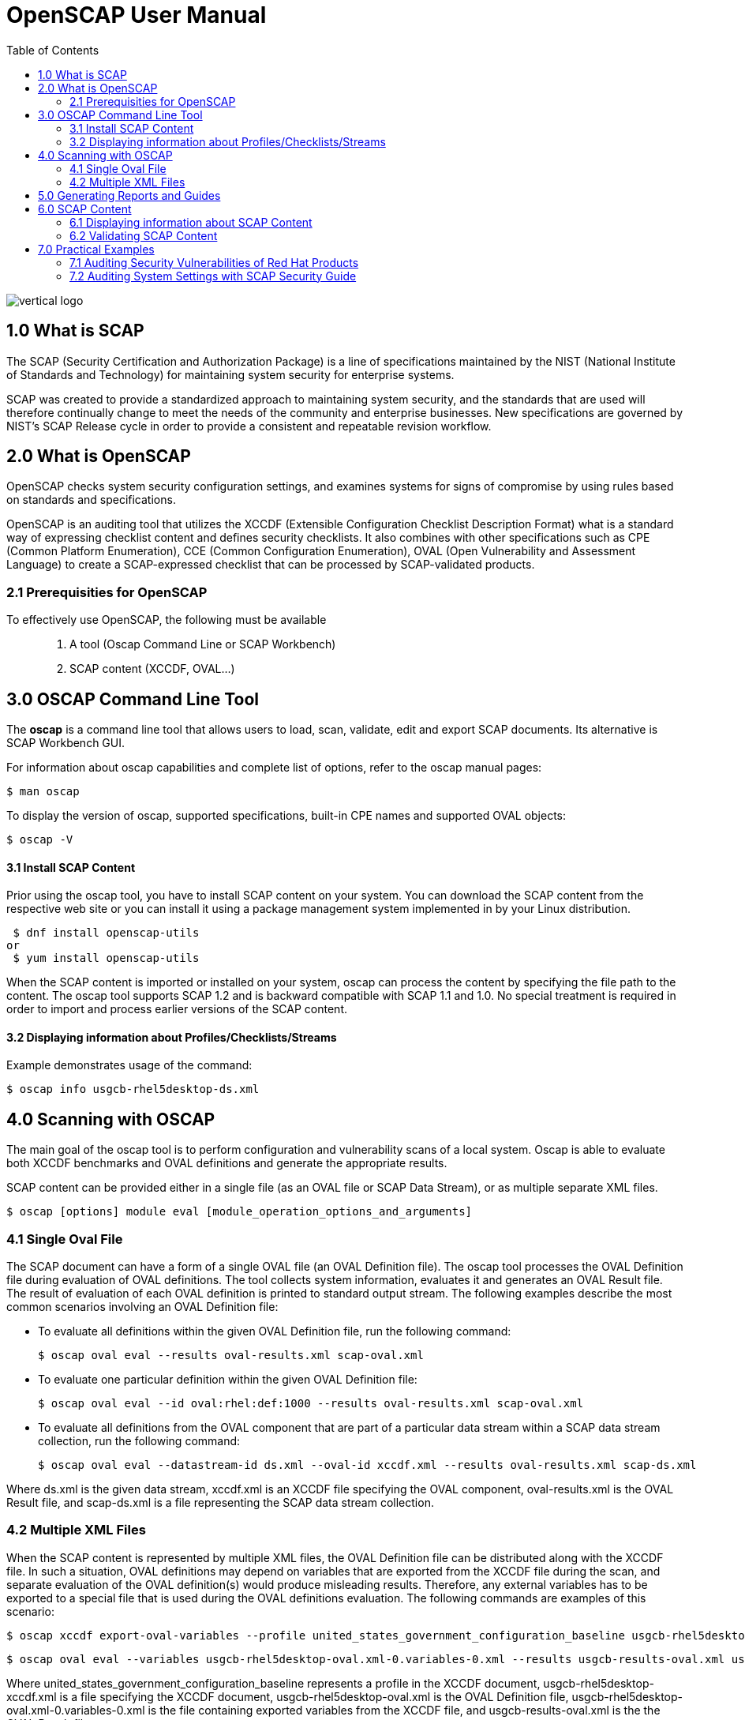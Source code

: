 = OpenSCAP User Manual
:imagesdir: ./images
:toc:

image::vertical-logo.svg[align="center"]

== 1.0 What is SCAP

The SCAP (Security Certification and Authorization Package) is a line of specifications maintained by the NIST (National Institute of Standards and Technology) for maintaining system security for enterprise systems.

SCAP was created to provide a standardized approach to maintaining system security, and the standards that are used will therefore continually change to meet the needs of the community and enterprise businesses. New specifications are governed by NIST's SCAP Release cycle in order to provide a consistent and repeatable revision workflow. 

== 2.0 What is OpenSCAP

OpenSCAP checks system security configuration settings, and examines systems for signs of compromise by using rules based on standards and specifications.

OpenSCAP is an auditing tool that utilizes the XCCDF (Extensible Configuration Checklist Description Format) what is a standard way of expressing checklist content and defines security checklists. It also combines with other specifications such as CPE (Common Platform Enumeration), CCE (Common Configuration Enumeration), OVAL (Open Vulnerability and Assessment Language) to create a SCAP-expressed checklist that can be processed by SCAP-validated products.

=== 2.1 Prerequisities for OpenSCAP

To effectively use OpenSCAP, the following must be available::

 . A tool (Oscap Command Line or SCAP Workbench)
 . SCAP content (XCCDF, OVAL...)

== 3.0 OSCAP Command Line Tool

The *oscap* is a command line tool that allows users to load, scan, validate, edit and export SCAP documents. Its alternative is SCAP Workbench GUI.

****
For information about oscap capabilities and complete list of options, refer to the oscap manual pages:

 $ man oscap

To display the version of oscap, supported specifications, built-in CPE names and supported OVAL objects:

 $ oscap -V
****
 
==== 3.1 Install SCAP Content
Prior using the oscap tool, you have to install SCAP content on your system. You can download the SCAP content from the respective web site or you can install it using a package management system implemented in by your Linux distribution.

 $ dnf install openscap-utils
or
 $ yum install openscap-utils

When the SCAP content is imported or installed on your system, oscap can process the content by specifying the file path to the content. The oscap tool supports SCAP 1.2 and is backward compatible with SCAP 1.1 and 1.0. No special treatment is required in order to import and process earlier versions of the SCAP content.

==== 3.2 Displaying information about Profiles/Checklists/Streams
Example demonstrates usage of the command:

 $ oscap info usgcb-rhel5desktop-ds.xml

== 4.0 Scanning with OSCAP

The main goal of the oscap tool is to perform configuration and vulnerability scans of a local system. Oscap is able to evaluate both XCCDF benchmarks and OVAL definitions and generate the appropriate results.

SCAP content can be provided either in a single file (as an OVAL file or SCAP Data Stream), or as multiple separate XML files.

 $ oscap [options] module eval [module_operation_options_and_arguments]

=== 4.1 Single Oval File

The SCAP document can have a form of a single OVAL file (an OVAL Definition file). The oscap tool processes the OVAL Definition file during evaluation of OVAL definitions. The tool collects system information, evaluates it and generates an OVAL Result file. The result of evaluation of each OVAL definition is printed to standard output stream. The following examples describe the most common scenarios involving an OVAL Definition file:

 * To evaluate all definitions within the given OVAL Definition file, run the following command:
 
 $ oscap oval eval --results oval-results.xml scap-oval.xml
 
 * To evaluate one particular definition within the given OVAL Definition file: 
 
 $ oscap oval eval --id oval:rhel:def:1000 --results oval-results.xml scap-oval.xml
 
 * To evaluate all definitions from the OVAL component that are part of a particular data stream within a SCAP data stream collection, run the following command: 
 
 $ oscap oval eval --datastream-id ds.xml --oval-id xccdf.xml --results oval-results.xml scap-ds.xml

**** 
Where ds.xml is the given data stream, xccdf.xml is an XCCDF file specifying the OVAL component, oval-results.xml is the OVAL Result file, and scap-ds.xml is a file representing the SCAP data stream collection.
****

=== 4.2 Multiple XML Files

When the SCAP content is represented by multiple XML files, the OVAL Definition file can be distributed along with the XCCDF file. In such a situation, OVAL definitions may depend on variables that are exported from the XCCDF file during the scan, and separate evaluation of the OVAL definition(s) would produce misleading results. Therefore, any external variables has to be exported to a special file that is used during the OVAL definitions evaluation. The following commands are examples of this scenario:

 $ oscap xccdf export-oval-variables --profile united_states_government_configuration_baseline usgcb-rhel5desktop-xccdf.xml

 $ oscap oval eval --variables usgcb-rhel5desktop-oval.xml-0.variables-0.xml --results usgcb-results-oval.xml usgcb-rhel5desktop-oval.xml

****
Where united_states_government_configuration_baseline represents a profile in the XCCDF document, usgcb-rhel5desktop-xccdf.xml is a file specifying the XCCDF document, usgcb-rhel5desktop-oval.xml is the OVAL Definition file, usgcb-rhel5desktop-oval.xml-0.variables-0.xml is the file containing exported variables from the XCCDF file, and usgcb-results-oval.xml is the the OVAL Result file. 
****

== 5.0 Generating Reports and Guides

Another useful features of oscap is the ability to generate SCAP content in a human-readable format. The oscap utility allows you to transform an XML file into the HTML or plain-text format. This feature is used to generate security guides and checklists, which serve as a source of information, as well as guidance for secure system configuration. The results of system scans can also be transformed to well-readable result reports. The general command syntax is the following: 

 $ oscap module generate sub-module [specific_module/sub-module_options_and_arguments] file

where module is either xccdf or oval, sub-module is a type of the generated document, and file represents an XCCDF or OVAL file. 


== 6.0 SCAP Content

Before you can start using the oscap utility effectively, you also have to install or import some security content on your system. You can download SCAP content from the respective web site, or if specified as an RPM file or package, you can install it from the specified location, or known repository, using the Yum package manager. 

You can generate your own SCAP content if you have an understanding of at least XCCDF or OVAL. XCCDF content is also frequently published online under open source licenses, and you can customize this content to suit your needs instead.

==== 6.1 Displaying information about SCAP Content
OSCAP can display information about the SCAP contents within a file. Such as the document type, specification version, status, when the document was generated (published) or imported (copied).

 $ oscap info
 
This command allows you to install all packages required by oscap to function properly, including the openscap package, which provides the utility itself. 

==== 6.2 Validating SCAP Content

Before you start using a security policy on your systems, you should first verify the policy in order to avoid any possible syntax or semantic errors in the policy. The oscap utility can be used to validate the security content against standard SCAP XML schemas. The validation results are printed to the standard error stream (stderr). The general syntax of such a validation command is the following:

 $ scap module validate [module_options_and_arguments] file
 
where file is the full path to the file being validated. The only exception is the data stream module (ds), which uses the sds-validate operation instead of validate. So for example, it would be like:
 
 $ oscap ds sds-validate scap-ds.xml

****
Note that all SCAP components within the given data stream are validated automatically and none of the components is specified separately.
****

You can also enable extra Schematron-based validation if you validate OVAL specification. This validation method is slower but it provides deeper analysis. Run the following command to validate an OVAL document using Schematron: 

 $ oscap oval validate --schematron oval-file.xml

== 7.0 Practical Examples

This section demonstrates practical usage of certain security content provided for Red Hat products. 

=== 7.1 Auditing Security Vulnerabilities of Red Hat Products
=== 7.2 Auditing System Settings with SCAP Security Guide
